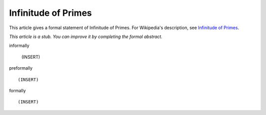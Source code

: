 Infinitude of Primes
--------------------

This article gives a formal statement of Infinitude of Primes.  For Wikipedia's
description, see
`Infinitude of Primes <https://en.wikipedia.org/wiki/Prime_number#Infiniteness>`_.

*This article is a stub. You can improve it by completing
the formal abstract.*

informally

  (INSERT)

preformally ::

  (INSERT)

formally ::

  (INSERT)
